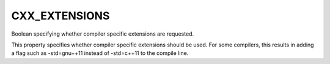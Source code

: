 CXX_EXTENSIONS
--------------

Boolean specifying whether compiler specific extensions are requested.

This property specifies whether compiler specific extensions should be
used.  For some compilers, this results in adding a flag such as -std=gnu++11
instead of -std=c++11 to the compile line.
